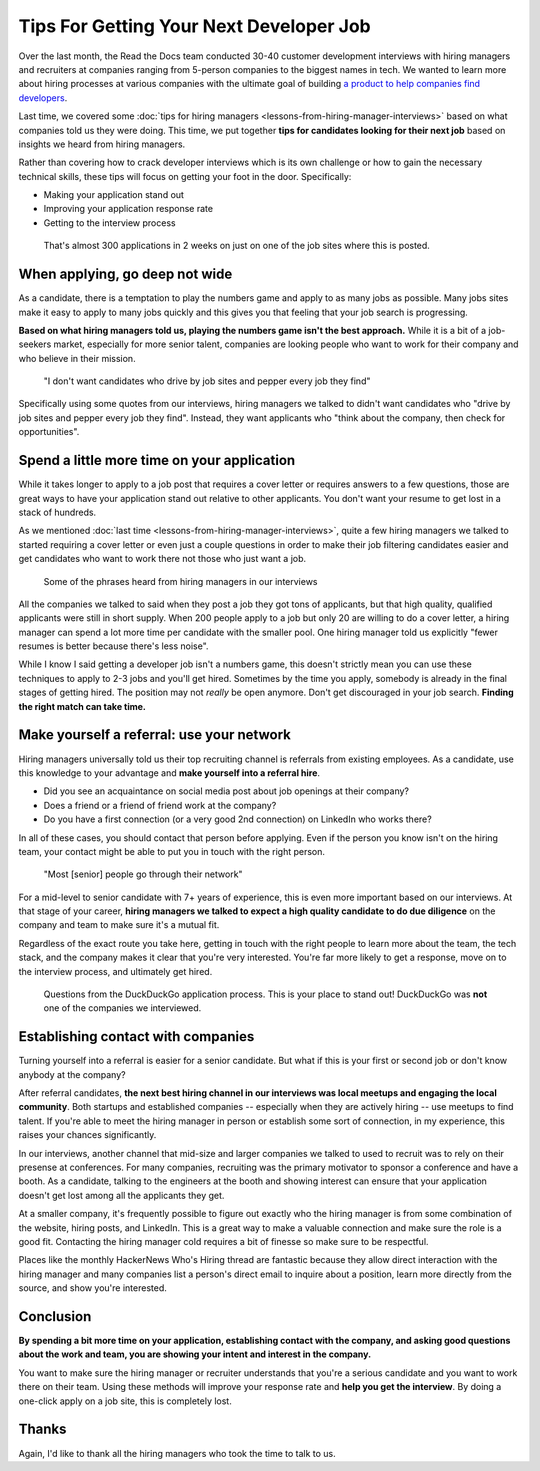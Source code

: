 .. post:: February 13, 2019
   :tags: advertising, sustainability, hiring
   :author: David
   :location: SAN


Tips For Getting Your Next Developer Job
========================================

Over the last month, the Read the Docs team conducted 30-40 customer development interviews
with hiring managers and recruiters
at companies ranging from 5-person companies to the biggest names in tech.
We wanted to learn more about hiring processes at various companies
with the ultimate goal of building `a product to help companies find developers`_.

Last time, we covered some :doc:`tips for hiring managers <lessons-from-hiring-manager-interviews>`
based on what companies told us they were doing.
This time, we put together **tips for candidates looking for their next job**
based on insights we heard from hiring managers.

Rather than covering how to crack developer interviews which is its own challenge
or how to gain the necessary technical skills,
these tips will focus on getting your foot in the door. Specifically:

* Making your application stand out
* Improving your application response rate
* Getting to the interview process

.. _a product to help companies find developers: https://readthedocs.org/sustainability/advertising/recruiting/?utm_medium=referral&utm_source=readthedocs-blog&utm_campaign=next-developer-job


.. figure:: img/2019-facebook-job-opening.png
   :alt: A Facebook job post on LinkedIn with almost 300 applications in 2 weeks

   That's almost 300 applications in 2 weeks on just on one of the job sites where this is posted.


When applying, go deep not wide
-------------------------------

As a candidate, there is a temptation to play the numbers game and apply to as many jobs as possible.
Many jobs sites make it easy to apply to many jobs quickly and this gives you that feeling that your job search is progressing.

**Based on what hiring managers told us, playing the numbers game isn't the best approach.**
While it is a bit of a job-seekers market, especially for more senior talent,
companies are looking people who want to work for their company and who believe in their mission.

.. pull-quote::

    "I don't want candidates who drive by job sites and pepper every job they find"

Specifically using some quotes from our interviews, 
hiring managers we talked to didn't want candidates who
"drive by job sites and pepper every job they find".
Instead, they want applicants who 
"think about the company, then check for opportunities".


Spend a little more time on your application
--------------------------------------------

While it takes longer to apply to a job post
that requires a cover letter or requires answers to a few questions,
those are great ways to have your application stand out relative to other applicants.
You don't want your resume to get lost in a stack of hundreds.

As we mentioned :doc:`last time <lessons-from-hiring-manager-interviews>`,
quite a few hiring managers we talked to started requiring a cover letter
or even just a couple questions
in order to make their job filtering candidates easier
and get candidates who want to work there not those who just want a job.

.. figure:: img/2019-hiring-manager-phrases.png
   :alt: Some of the phrases heard from hiring managers in our interviews

   Some of the phrases heard from hiring managers in our interviews

All the companies we talked to said when they post a job they got tons of applicants,
but that high quality, qualified applicants were still in short supply.
When 200 people apply to a job but only 20 are willing to do a cover letter,
a hiring manager can spend a lot more time per candidate with the smaller pool.
One hiring manager told us explicitly "fewer resumes is better because there's less noise".

While I know I said getting a developer job isn't a numbers game,
this doesn't strictly mean you can use these techniques
to apply to 2-3 jobs and you'll get hired.
Sometimes by the time you apply, somebody is already in the final stages of getting hired.
The position may not *really* be open anymore.
Don't get discouraged in your job search.
**Finding the right match can take time.**


Make yourself a referral: use your network
------------------------------------------

Hiring managers universally told us their top recruiting channel
is referrals from existing employees.
As a candidate, use this knowledge to your advantage and
**make yourself into a referral hire**.

* Did you see an acquaintance on social media post about job openings at their company?
* Does a friend or a friend of friend work at the company?
* Do you have a first connection (or a very good 2nd connection) on LinkedIn who works there?
  
In all of these cases, you should contact that person before applying.
Even if the person you know isn't on the hiring team,
your contact might be able to put you in touch with the right person.

.. pull-quote::

    "Most [senior] people go through their network"

For a mid-level to senior candidate with 7+ years of experience,
this is even more important based on our interviews. At that stage of your career,
**hiring managers we talked to expect a high quality candidate to do due diligence**
on the company and team to make sure it's a mutual fit.

Regardless of the exact route you take here,
getting in touch with the right people to learn more about the team,
the tech stack, and the company makes it clear that you're very interested.
You're far more likely to get a response, move on to the interview process,
and ultimately get hired.


.. figure:: img/2019-duckduckgo-application-questions.png
   :alt: Questions from the DuckDuckGo application process

   Questions from the DuckDuckGo application process.
   This is your place to stand out!
   DuckDuckGo was **not** one of the companies we interviewed.


Establishing contact with companies
-----------------------------------

Turning yourself into a referral is easier for a senior candidate.
But what if this is your first or second job or don't know anybody at the company?

After referral candidates, **the next best hiring channel in our interviews
was local meetups and engaging the local community**.
Both startups and established companies -- especially when they are actively hiring --
use meetups to find talent.
If you're able to meet the hiring manager in person or establish some sort of connection,
in my experience, this raises your chances significantly.

In our interviews, another channel that mid-size and larger companies
we talked to used to recruit was to rely on their presense at conferences.
For many companies,
recruiting was the primary motivator to sponsor a conference and have a booth.
As a candidate, talking to the engineers at the booth and showing interest
can ensure that your application doesn't get lost among all the applicants they get.

At a smaller company, it's frequently possible to figure out exactly
who the hiring manager is from some combination of the website,
hiring posts, and LinkedIn. This is a great way to make a valuable connection
and make sure the role is a good fit.
Contacting the hiring manager cold requires a bit of finesse so make sure to be respectful.

Places like the monthly HackerNews Who's Hiring thread are fantastic
because they allow direct interaction with the hiring manager
and many companies list a person's direct email to inquire about a position,
learn more directly from the source, and show you're interested.


Conclusion
----------

**By spending a bit more time on your application,
establishing contact with the company, and asking good questions about the work and team,
you are showing your intent and interest in the company.**

You want to make sure the hiring manager or recruiter understands 
that you're a serious candidate and you want to work there on their team.
Using these methods will improve your response rate and **help you get the interview**.
By doing a one-click apply on a job site, this is completely lost.


Thanks
------

Again, I'd like to thank all the hiring managers who took the time to talk to us.
